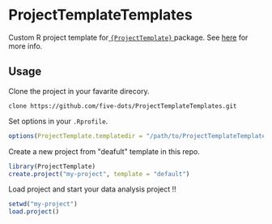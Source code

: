#+STARTUP: showall indent

* ProjectTemplateTemplates

Custom R project template for[[http://projecttemplate.net/][ ={ProjectTemplate}= ]]package. See [[http://projecttemplate.net/custom_templates.html][here]] for more info.

** Usage

Clone the project in your favarite direcory.
#+begin_src shell
clone https://github.com/five-dots/ProjectTemplateTemplates.git
#+end_src

Set options in your =.Rprofile=.
#+begin_src R
options(ProjectTemplate.templatedir = "/path/to/ProjectTemplateTemplates")
#+end_src

Create a new project from "deafult" template in this repo.
#+begin_src R
library(ProjectTemplate)
create.project("my-project", template = "default")
#+end_src

Load project and start your data analysis project !!
#+begin_src R
setwd("my-project")
load.project()
#+end_src

